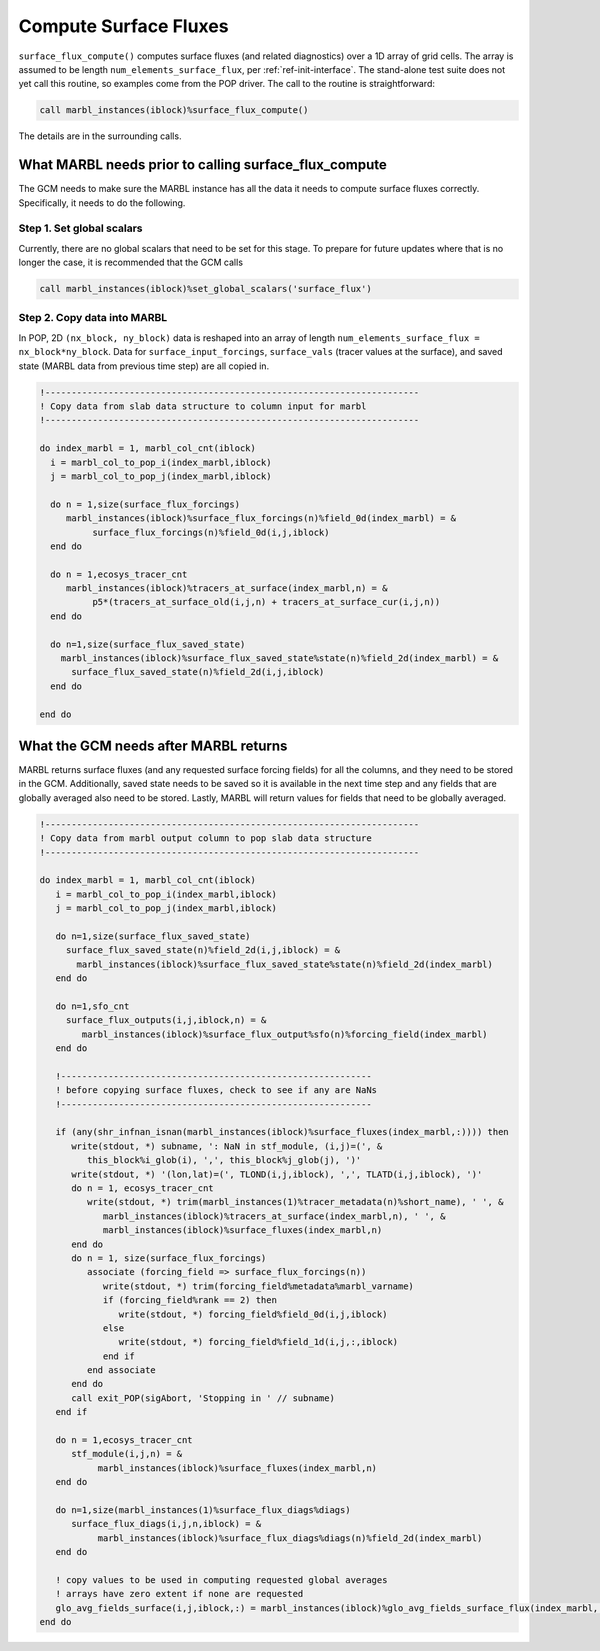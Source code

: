 .. _surface_flux:

.. _ref-compute-surface-fluxes:

======================
Compute Surface Fluxes
======================

``surface_flux_compute()`` computes surface fluxes (and related diagnostics) over a 1D array of grid cells.
The array is assumed to be length ``num_elements_surface_flux``, per :ref:`ref-init-interface`.
The stand-alone test suite does not yet call this routine, so examples come from the POP driver.
The call to the routine is straightforward:

.. code-block:: fortran

       call marbl_instances(iblock)%surface_flux_compute()

The details are in the surrounding calls.

------------------------------------------------------
What MARBL needs prior to calling surface_flux_compute
------------------------------------------------------

The GCM needs to make sure the MARBL instance has all the data it needs to compute surface fluxes correctly.
Specifically, it needs to do the following.

~~~~~~~~~~~~~~~~~~~~~~~~~~
Step 1. Set global scalars
~~~~~~~~~~~~~~~~~~~~~~~~~~

Currently, there are no global scalars that need to be set for this stage.
To prepare for future updates where that is no longer the case, it is recommended that the GCM calls

.. code-block:: fortran

  call marbl_instances(iblock)%set_global_scalars('surface_flux')

~~~~~~~~~~~~~~~~~~~~~~~~~~~~
Step 2. Copy data into MARBL
~~~~~~~~~~~~~~~~~~~~~~~~~~~~

In POP, 2D ``(nx_block, ny_block)`` data is reshaped into an array of length ``num_elements_surface_flux = nx_block*ny_block``.
Data for ``surface_input_forcings``, ``surface_vals`` (tracer values at the surface), and saved state (MARBL data from previous time step) are all copied in.

.. code-block:: fortran

  !-----------------------------------------------------------------------
  ! Copy data from slab data structure to column input for marbl
  !-----------------------------------------------------------------------

  do index_marbl = 1, marbl_col_cnt(iblock)
    i = marbl_col_to_pop_i(index_marbl,iblock)
    j = marbl_col_to_pop_j(index_marbl,iblock)

    do n = 1,size(surface_flux_forcings)
       marbl_instances(iblock)%surface_flux_forcings(n)%field_0d(index_marbl) = &
            surface_flux_forcings(n)%field_0d(i,j,iblock)
    end do

    do n = 1,ecosys_tracer_cnt
       marbl_instances(iblock)%tracers_at_surface(index_marbl,n) = &
            p5*(tracers_at_surface_old(i,j,n) + tracers_at_surface_cur(i,j,n))
    end do

    do n=1,size(surface_flux_saved_state)
      marbl_instances(iblock)%surface_flux_saved_state%state(n)%field_2d(index_marbl) = &
        surface_flux_saved_state(n)%field_2d(i,j,iblock)
    end do

  end do

--------------------------------------
What the GCM needs after MARBL returns
--------------------------------------

MARBL returns surface fluxes (and any requested surface forcing fields) for all the columns, and they need to be stored in the GCM.
Additionally, saved state needs to be saved so it is available in the next time step and any fields that are globally averaged also need to be stored.
Lastly, MARBL will return values for fields that need to be globally averaged.

.. code-block:: fortran

  !-----------------------------------------------------------------------
  ! Copy data from marbl output column to pop slab data structure
  !-----------------------------------------------------------------------

  do index_marbl = 1, marbl_col_cnt(iblock)
     i = marbl_col_to_pop_i(index_marbl,iblock)
     j = marbl_col_to_pop_j(index_marbl,iblock)

     do n=1,size(surface_flux_saved_state)
       surface_flux_saved_state(n)%field_2d(i,j,iblock) = &
         marbl_instances(iblock)%surface_flux_saved_state%state(n)%field_2d(index_marbl)
     end do

     do n=1,sfo_cnt
       surface_flux_outputs(i,j,iblock,n) = &
          marbl_instances(iblock)%surface_flux_output%sfo(n)%forcing_field(index_marbl)
     end do

     !-----------------------------------------------------------
     ! before copying surface fluxes, check to see if any are NaNs
     !-----------------------------------------------------------

     if (any(shr_infnan_isnan(marbl_instances(iblock)%surface_fluxes(index_marbl,:)))) then
        write(stdout, *) subname, ': NaN in stf_module, (i,j)=(', &
           this_block%i_glob(i), ',', this_block%j_glob(j), ')'
        write(stdout, *) '(lon,lat)=(', TLOND(i,j,iblock), ',', TLATD(i,j,iblock), ')'
        do n = 1, ecosys_tracer_cnt
           write(stdout, *) trim(marbl_instances(1)%tracer_metadata(n)%short_name), ' ', &
              marbl_instances(iblock)%tracers_at_surface(index_marbl,n), ' ', &
              marbl_instances(iblock)%surface_fluxes(index_marbl,n)
        end do
        do n = 1, size(surface_flux_forcings)
           associate (forcing_field => surface_flux_forcings(n))
              write(stdout, *) trim(forcing_field%metadata%marbl_varname)
              if (forcing_field%rank == 2) then
                 write(stdout, *) forcing_field%field_0d(i,j,iblock)
              else
                 write(stdout, *) forcing_field%field_1d(i,j,:,iblock)
              end if
           end associate
        end do
        call exit_POP(sigAbort, 'Stopping in ' // subname)
     end if

     do n = 1,ecosys_tracer_cnt
        stf_module(i,j,n) = &
             marbl_instances(iblock)%surface_fluxes(index_marbl,n)
     end do

     do n=1,size(marbl_instances(1)%surface_flux_diags%diags)
        surface_flux_diags(i,j,n,iblock) = &
             marbl_instances(iblock)%surface_flux_diags%diags(n)%field_2d(index_marbl)
     end do

     ! copy values to be used in computing requested global averages
     ! arrays have zero extent if none are requested
     glo_avg_fields_surface(i,j,iblock,:) = marbl_instances(iblock)%glo_avg_fields_surface_flux(index_marbl,:)
  end do
